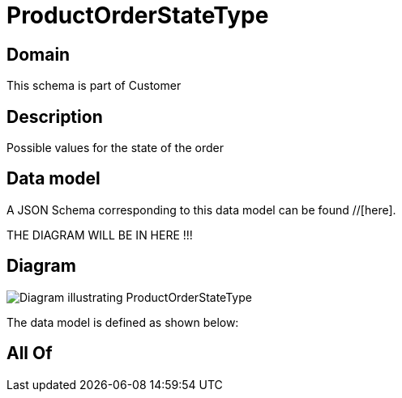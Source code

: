 = ProductOrderStateType

[#domain]
== Domain

This schema is part of Customer

[#description]
== Description
Possible values for the state of the order


[#data_model]
== Data model

A JSON Schema corresponding to this data model can be found //[here].

THE DIAGRAM WILL BE IN HERE !!!

[#diagram]
== Diagram
image::Resource_ProductOrderStateType.png[Diagram illustrating ProductOrderStateType]


The data model is defined as shown below:


[#all_of]
== All Of

